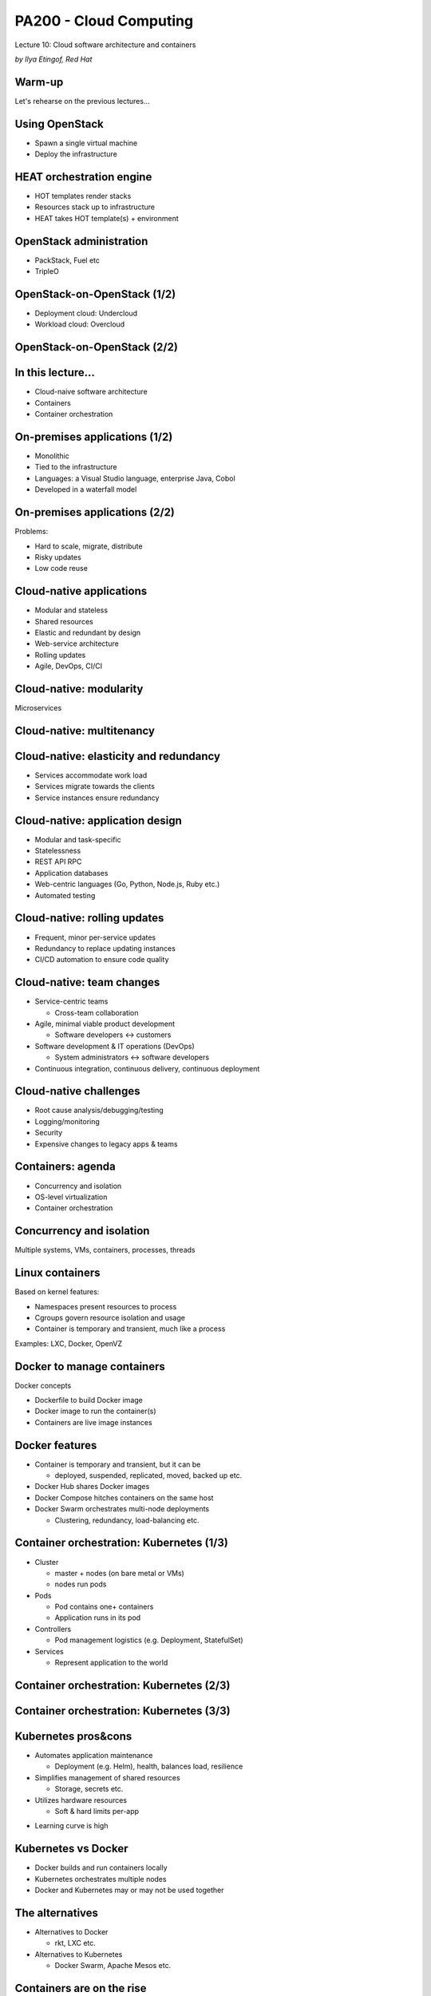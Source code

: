 
PA200 - Cloud Computing
=======================

Lecture 10: Cloud software architecture and containers

*by Ilya Etingof, Red Hat*

Warm-up
-------

Let's rehearse on the previous lectures...

Using OpenStack
---------------

* Spawn a single virtual machine
* Deploy the infrastructure

HEAT orchestration engine
-------------------------

* HOT templates render stacks
* Resources stack up to infrastructure
* HEAT takes HOT template(s) + environment

OpenStack administration
------------------------

* PackStack, Fuel etc
* TripleO

OpenStack-on-OpenStack (1/2)
----------------------------

* Deployment cloud: Undercloud
* Workload cloud: Overcloud

OpenStack-on-OpenStack (2/2)
----------------------------

.. image:: ooo-overview.png
   :align: center
   :scale: 140%

In this lecture...
------------------

* Cloud-naive software architecture
* Containers
* Container orchestration

On-premises applications (1/2)
------------------------------

* Monolithic
* Tied to the infrastructure
* Languages: a Visual Studio language, enterprise Java, Cobol
* Developed in a waterfall model

On-premises applications (2/2)
------------------------------

Problems:

* Hard to scale, migrate, distribute
* Risky updates
* Low code reuse

Cloud-native applications
-------------------------

* Modular and stateless
* Shared resources
* Elastic and redundant by design
* Web-service architecture
* Rolling updates
* Agile, DevOps, CI/CI

Cloud-native: modularity
------------------------

Microservices

.. image:: monolith-vs-cloud-app.png
   :align: center
   :scale: 80%

Cloud-native: multitenancy
--------------------------

.. image:: multitenancy-models.jpg
   :align: center
   :scale: 90%

Cloud-native: elasticity and redundancy
---------------------------------------

* Services accommodate work load
* Services migrate towards the clients
* Service instances ensure redundancy

Cloud-native: application design
--------------------------------

* Modular and task-specific
* Statelessness
* REST API RPC
* Application databases
* Web-centric languages (Go, Python, Node.js, Ruby etc.)
* Automated testing

Cloud-native: rolling updates
-----------------------------

* Frequent, minor per-service updates
* Redundancy to replace updating instances
* CI/CD automation to ensure code quality

Cloud-native: team changes
--------------------------

* Service-centric teams

  - Cross-team collaboration

* Agile, minimal viable product development

  - Software developers <-> customers

* Software development & IT operations (DevOps)

  - System administrators <-> software developers

* Continuous integration, continuous delivery, continuous deployment

Cloud-native challenges
-----------------------

* Root cause analysis/debugging/testing
* Logging/monitoring
* Security
* Expensive changes to legacy apps & teams

Containers: agenda
------------------

* Concurrency and isolation
* OS-level virtualization
* Container orchestration

Concurrency and isolation
-------------------------

Multiple systems, VMs, containers, processes, threads

.. image:: containers.png
   :align: center

Linux containers
----------------

Based on kernel features:

* Namespaces present resources to process
* Cgroups govern resource isolation and usage
* Container is temporary and transient, much like a process

Examples: LXC, Docker, OpenVZ

Docker to manage containers
---------------------------

Docker concepts

* Dockerfile to build Docker image
* Docker image to run the container(s)
* Containers are live image instances

Docker features
---------------

* Container is temporary and transient, but it can be

  - deployed, suspended, replicated, moved, backed up etc.

* Docker Hub shares Docker images
* Docker Compose hitches containers on the same host
* Docker Swarm orchestrates multi-node deployments

  - Clustering, redundancy, load-balancing etc.

Container orchestration: Kubernetes (1/3)
-----------------------------------------

* Cluster

  - master + nodes (on bare metal or VMs)
  - nodes run pods

* Pods

  - Pod contains one+ containers
  - Application runs in its pod

* Controllers

  - Pod management logistics (e.g. Deployment, StatefulSet)

* Services

  - Represent application to the world

Container orchestration: Kubernetes (2/3)
-----------------------------------------

.. image:: kubernetes-key-concepts.png
   :align: center
   :scale: 80%

Container orchestration: Kubernetes (3/3)
-----------------------------------------

.. image:: kubernetes-arch.png
   :align: center
   :scale: 80%

Kubernetes pros&cons
--------------------

+ Automates application maintenance

  - Deployment (e.g. Helm), health, balances load, resilience

+ Simplifies management of shared resources

  - Storage, secrets etc.

+ Utilizes hardware resources

  - Soft & hard limits per-app

- Learning curve is high

Kubernetes vs Docker
--------------------

* Docker builds and run containers locally
* Kubernetes orchestrates multiple nodes
* Docker and Kubernetes may or may not be used together

The alternatives
----------------

* Alternatives to Docker

  - rkt, LXC etc.

* Alternatives to Kubernetes

  - Docker Swarm, Apache Mesos etc.

Containers are on the rise
--------------------------

* Facilitates microservices design
* Portability
* Composability and throttling
* Easy scaling

Containers challenges
---------------------

* Keeping software up to date is difficult
* Isolation can be insufficient
* Overhead can be noticeable

Recap: cloud software architecture
----------------------------------

* Requires changes in software design towards:

  - Modularity
  - Statelessness
  - Automatic testability

* Requires changes in team work

  - Team focusing on service
  - Agile, MVP
  - DevOps

Recap: containers
-----------------

- Container for concurrency and isolation
- Docker for container lifecycle automation
- Kubernetes for container-based clouds

Questions
---------

?
